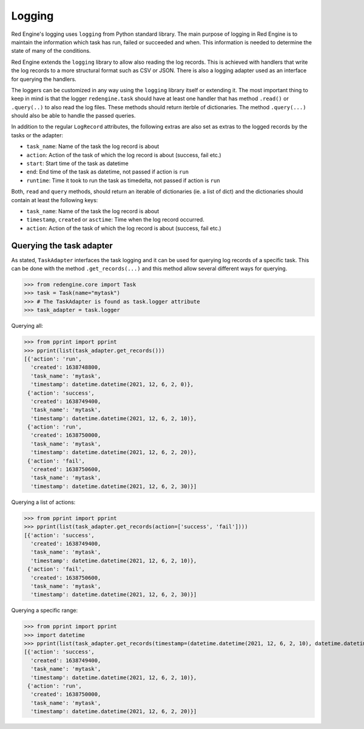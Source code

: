 Logging
=======

Red Engine's logging uses ``logging`` from Python standard library.
The main purpose of logging in Red Engine is to maintain the information
which task has run, failed or succeeded and when. This information is needed
to determine the state of many of the conditions. 

Red Engine extends the ``logging`` library to allow also reading the log records.
This is achieved with handlers that write the log records to a more 
structural format such as CSV or JSON. There is also a logging
adapter used as an interface for querying the handlers.

The loggers can be customized in any way using the ``logging`` library itself
or extending it. The most important thing to keep in mind is that the logger
``redengine.task`` should have at least one handler that has method ``.read()``
or ``.query(..)`` to also read the log files. These methods should return
iterble of dictionaries. The method ``.query(...)`` should also be able to handle
the passed queries.

In addition to the regular ``LogRecord`` attributes, the following extras are also set as
extras to the logged records by the tasks or the adapter:

- ``task_name``: Name of the task the log record is about
- ``action``: Action of the task of which the log record is about (success, fail etc.)
- ``start``: Start time of the task as datetime
- ``end``: End time of the task as datetime, not passed if action is ``run``
- ``runtime``: Time it took to run the task as timedelta, not passed if action is ``run``

Both, ``read`` and ``query`` methods, should return an iterable of dictionaries (ie. a list of dict)
and the dictionaries should contain at least the following keys:

- ``task_name``: Name of the task the log record is about
- ``timestamp``, ``created`` or ``asctime``: Time when the log record occurred.
- ``action``: Action of the task of which the log record is about (success, fail etc.)

Querying the task adapter
-------------------------

As stated, ``TaskAdapter`` interfaces the task logging and 
it can be used for querying log records of a specific task.
This can be done with the method ``.get_records(...)`` and 
this method allow several different ways for querying.

.. testsetup:: *

   from redengine.core import Task
   from redengine.log import MemoryHandler, AttributeFormatter
   import logging
   logger = logging.getLogger('redengine.task')
   handler = MemoryHandler()
   handler.records = [
       {"task_name": "mytask", "action": "run", "created": 1638748800}, 
       {"task_name": "mytask", "action": "success", "created": 1638749400},
       {"task_name": "mytask", "action": "run", "created": 1638750000}, 
       {"task_name": "mytask", "action": "fail", "created": 1638750600},
   ]
   logger.handlers = [handler]

>>> from redengine.core import Task
>>> task = Task(name="mytask")
>>> # The TaskAdapter is found as task.logger attribute
>>> task_adapter = task.logger

Querying all:

>>> from pprint import pprint
>>> pprint(list(task_adapter.get_records()))
[{'action': 'run',
  'created': 1638748800,
  'task_name': 'mytask',
  'timestamp': datetime.datetime(2021, 12, 6, 2, 0)},
 {'action': 'success',
  'created': 1638749400,
  'task_name': 'mytask',
  'timestamp': datetime.datetime(2021, 12, 6, 2, 10)},
 {'action': 'run',
  'created': 1638750000,
  'task_name': 'mytask',
  'timestamp': datetime.datetime(2021, 12, 6, 2, 20)},
 {'action': 'fail',
  'created': 1638750600,
  'task_name': 'mytask',
  'timestamp': datetime.datetime(2021, 12, 6, 2, 30)}]

Querying a list of actions:

>>> from pprint import pprint
>>> pprint(list(task_adapter.get_records(action=['success', 'fail'])))
[{'action': 'success',
  'created': 1638749400,
  'task_name': 'mytask',
  'timestamp': datetime.datetime(2021, 12, 6, 2, 10)},
 {'action': 'fail',
  'created': 1638750600,
  'task_name': 'mytask',
  'timestamp': datetime.datetime(2021, 12, 6, 2, 30)}]

Querying a specific range:

>>> from pprint import pprint
>>> import datetime
>>> pprint(list(task_adapter.get_records(timestamp=(datetime.datetime(2021, 12, 6, 2, 10), datetime.datetime(2021, 12, 6, 2, 25)))))
[{'action': 'success',
  'created': 1638749400,
  'task_name': 'mytask',
  'timestamp': datetime.datetime(2021, 12, 6, 2, 10)},
 {'action': 'run',
  'created': 1638750000,
  'task_name': 'mytask',
  'timestamp': datetime.datetime(2021, 12, 6, 2, 20)}]
